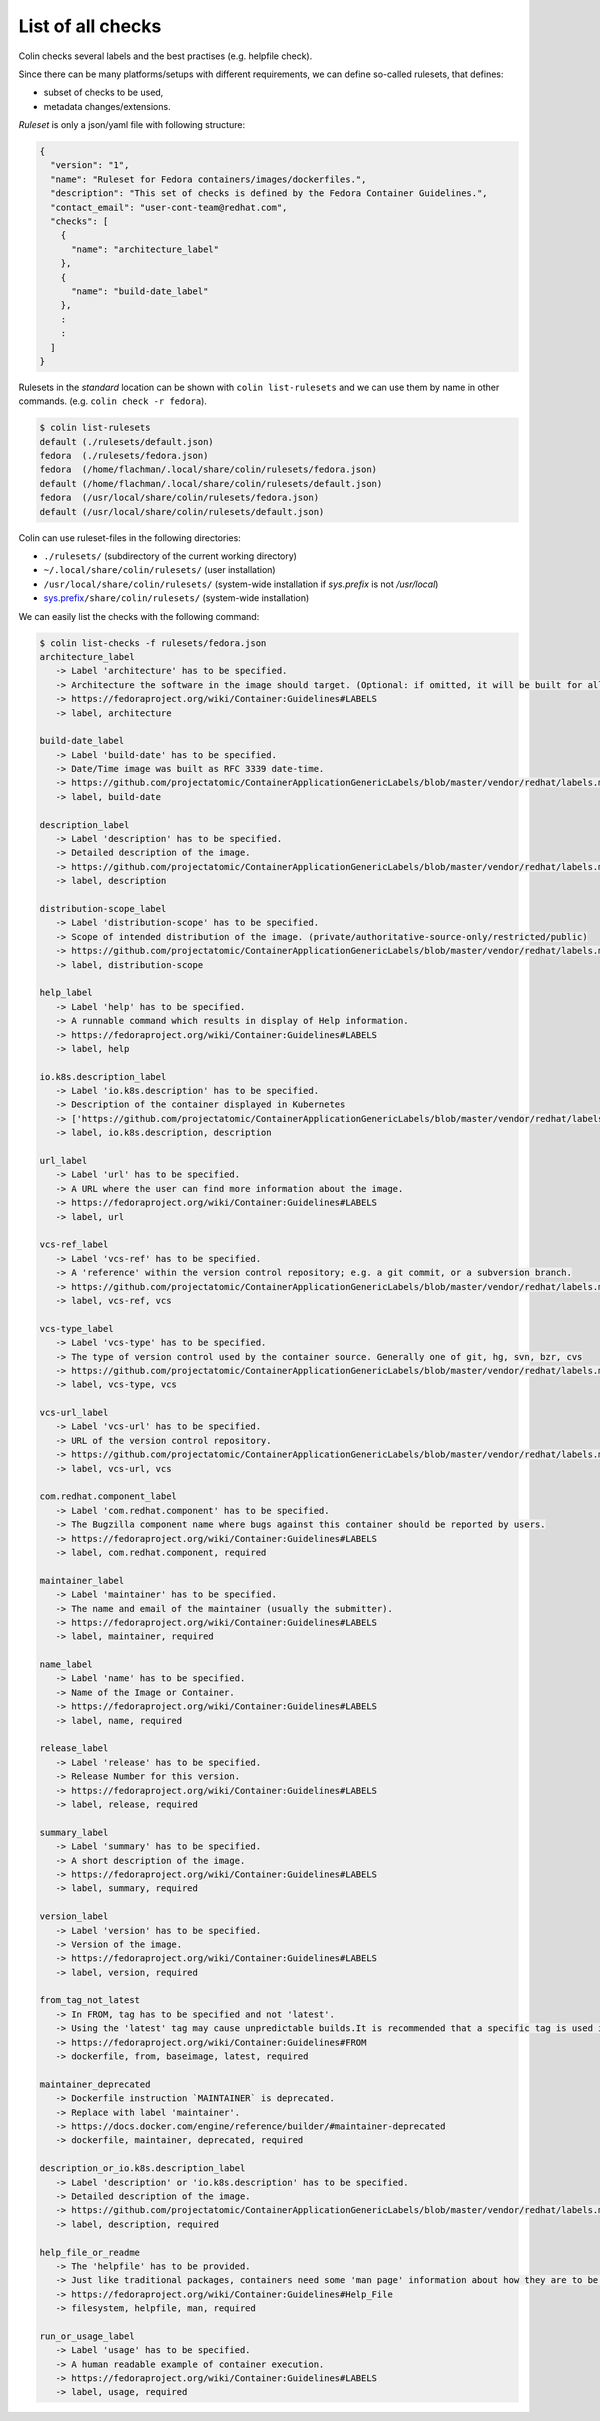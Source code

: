 List of all checks
==================

Colin checks several labels and the best practises (e.g. helpfile check).

Since there can be many platforms/setups with different requirements,
we can define so-called rulesets, that defines:

- subset of checks to be used,
- metadata changes/extensions.

*Ruleset* is only a json/yaml file with following structure:

.. code-block:: json

    {
      "version": "1",
      "name": "Ruleset for Fedora containers/images/dockerfiles.",
      "description": "This set of checks is defined by the Fedora Container Guidelines.",
      "contact_email": "user-cont-team@redhat.com",
      "checks": [
        {
          "name": "architecture_label"
        },
        {
          "name": "build-date_label"
        },
        :
        :
      ]
    }


Rulesets in the *standard* location can be shown with ``colin list-rulesets``
and we can use them by name in other commands. (e.g. ``colin check -r fedora``).

.. code-block:: bash

    $ colin list-rulesets
    default (./rulesets/default.json)
    fedora  (./rulesets/fedora.json)
    fedora  (/home/flachman/.local/share/colin/rulesets/fedora.json)
    default (/home/flachman/.local/share/colin/rulesets/default.json)
    fedora  (/usr/local/share/colin/rulesets/fedora.json)
    default (/usr/local/share/colin/rulesets/default.json)


Colin can use ruleset-files in the following directories:

- ``./rulesets/`` (subdirectory of the current working directory)
- ``~/.local/share/colin/rulesets/`` (user installation)
- ``/usr/local/share/colin/rulesets/`` (system-wide installation if `sys.prefix` is not `/usr/local`)
- `sys.prefix`_\ ``/share/colin/rulesets/`` (system-wide installation)

.. _sys.prefix: https://docs.python.org/3/library/sys.html?highlight=sys%20prefix#sys.prefix

We can easily list the checks with the following command:

.. code-block:: bash

    $ colin list-checks -f rulesets/fedora.json
    architecture_label
       -> Label 'architecture' has to be specified.
       -> Architecture the software in the image should target. (Optional: if omitted, it will be built for all supported Fedora Architectures)
       -> https://fedoraproject.org/wiki/Container:Guidelines#LABELS
       -> label, architecture

    build-date_label
       -> Label 'build-date' has to be specified.
       -> Date/Time image was built as RFC 3339 date-time.
       -> https://github.com/projectatomic/ContainerApplicationGenericLabels/blob/master/vendor/redhat/labels.md
       -> label, build-date

    description_label
       -> Label 'description' has to be specified.
       -> Detailed description of the image.
       -> https://github.com/projectatomic/ContainerApplicationGenericLabels/blob/master/vendor/redhat/labels.md
       -> label, description

    distribution-scope_label
       -> Label 'distribution-scope' has to be specified.
       -> Scope of intended distribution of the image. (private/authoritative-source-only/restricted/public)
       -> https://github.com/projectatomic/ContainerApplicationGenericLabels/blob/master/vendor/redhat/labels.md
       -> label, distribution-scope

    help_label
       -> Label 'help' has to be specified.
       -> A runnable command which results in display of Help information.
       -> https://fedoraproject.org/wiki/Container:Guidelines#LABELS
       -> label, help

    io.k8s.description_label
       -> Label 'io.k8s.description' has to be specified.
       -> Description of the container displayed in Kubernetes
       -> ['https://github.com/projectatomic/ContainerApplicationGenericLabels/blob/master/vendor/redhat/labels.md', 'https://github.com/projectatomic/ContainerApplicationGenericLabels/blob/master/vendor/redhat/labels.md#other-labels']
       -> label, io.k8s.description, description

    url_label
       -> Label 'url' has to be specified.
       -> A URL where the user can find more information about the image.
       -> https://fedoraproject.org/wiki/Container:Guidelines#LABELS
       -> label, url

    vcs-ref_label
       -> Label 'vcs-ref' has to be specified.
       -> A 'reference' within the version control repository; e.g. a git commit, or a subversion branch.
       -> https://github.com/projectatomic/ContainerApplicationGenericLabels/blob/master/vendor/redhat/labels.md
       -> label, vcs-ref, vcs

    vcs-type_label
       -> Label 'vcs-type' has to be specified.
       -> The type of version control used by the container source. Generally one of git, hg, svn, bzr, cvs
       -> https://github.com/projectatomic/ContainerApplicationGenericLabels/blob/master/vendor/redhat/labels.md
       -> label, vcs-type, vcs

    vcs-url_label
       -> Label 'vcs-url' has to be specified.
       -> URL of the version control repository.
       -> https://github.com/projectatomic/ContainerApplicationGenericLabels/blob/master/vendor/redhat/labels.md
       -> label, vcs-url, vcs

    com.redhat.component_label
       -> Label 'com.redhat.component' has to be specified.
       -> The Bugzilla component name where bugs against this container should be reported by users.
       -> https://fedoraproject.org/wiki/Container:Guidelines#LABELS
       -> label, com.redhat.component, required

    maintainer_label
       -> Label 'maintainer' has to be specified.
       -> The name and email of the maintainer (usually the submitter).
       -> https://fedoraproject.org/wiki/Container:Guidelines#LABELS
       -> label, maintainer, required

    name_label
       -> Label 'name' has to be specified.
       -> Name of the Image or Container.
       -> https://fedoraproject.org/wiki/Container:Guidelines#LABELS
       -> label, name, required

    release_label
       -> Label 'release' has to be specified.
       -> Release Number for this version.
       -> https://fedoraproject.org/wiki/Container:Guidelines#LABELS
       -> label, release, required

    summary_label
       -> Label 'summary' has to be specified.
       -> A short description of the image.
       -> https://fedoraproject.org/wiki/Container:Guidelines#LABELS
       -> label, summary, required

    version_label
       -> Label 'version' has to be specified.
       -> Version of the image.
       -> https://fedoraproject.org/wiki/Container:Guidelines#LABELS
       -> label, version, required

    from_tag_not_latest
       -> In FROM, tag has to be specified and not 'latest'.
       -> Using the 'latest' tag may cause unpredictable builds.It is recommended that a specific tag is used in the FROM.
       -> https://fedoraproject.org/wiki/Container:Guidelines#FROM
       -> dockerfile, from, baseimage, latest, required

    maintainer_deprecated
       -> Dockerfile instruction `MAINTAINER` is deprecated.
       -> Replace with label 'maintainer'.
       -> https://docs.docker.com/engine/reference/builder/#maintainer-deprecated
       -> dockerfile, maintainer, deprecated, required

    description_or_io.k8s.description_label
       -> Label 'description' or 'io.k8s.description' has to be specified.
       -> Detailed description of the image.
       -> https://github.com/projectatomic/ContainerApplicationGenericLabels/blob/master/vendor/redhat/labels.md
       -> label, description, required

    help_file_or_readme
       -> The 'helpfile' has to be provided.
       -> Just like traditional packages, containers need some 'man page' information about how they are to be used, configured, and integrated into a larger stack.
       -> https://fedoraproject.org/wiki/Container:Guidelines#Help_File
       -> filesystem, helpfile, man, required

    run_or_usage_label
       -> Label 'usage' has to be specified.
       -> A human readable example of container execution.
       -> https://fedoraproject.org/wiki/Container:Guidelines#LABELS
       -> label, usage, required
